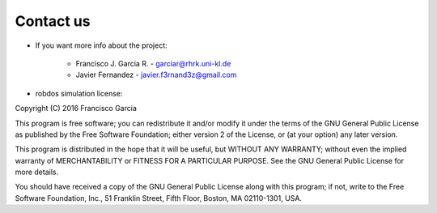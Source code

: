 Contact us
==========

* If you want more info about the project:

	- Francisco J. Garcia R. - garciar@rhrk.uni-kl.de
	- Javier Fernandez       - javier.f3rnand3z@gmail.com


* robdos simulation license:

Copyright (C) 2016 Francisco Garcia

This program is free software; you can redistribute it and/or modify it under the terms of the GNU General Public License as published by the Free Software Foundation; either version 2 of the License, or (at your option) any later version.

This program is distributed in the hope that it will be useful, but WITHOUT ANY WARRANTY; without even the implied warranty of MERCHANTABILITY or FITNESS FOR A PARTICULAR PURPOSE. See the GNU General Public License for more details.

You should have received a copy of the GNU General Public License along with this program; if not, write to the Free Software Foundation, Inc., 51 Franklin Street, Fifth Floor, Boston, MA 02110-1301, USA.






